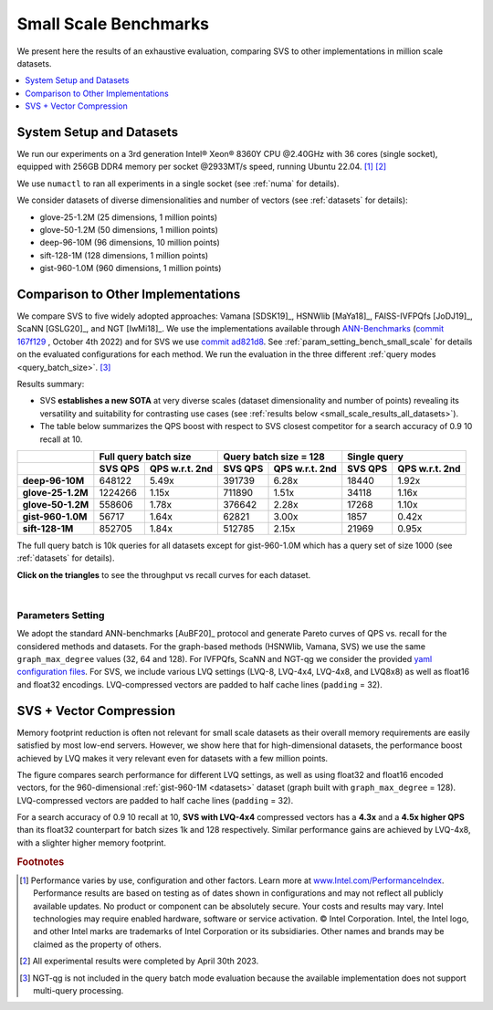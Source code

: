 .. _small_scale_benchs:

Small Scale Benchmarks
**********************
We present here the results of an exhaustive evaluation, comparing SVS to other implementations in million scale datasets.

.. contents::
   :local:
   :depth: 1

System Setup and Datasets
=========================

We run our experiments on a 3rd generation Intel\ |reg| Xeon\ |reg| 8360Y CPU @2.40GHz with
36 cores (single socket), equipped with 256GB DDR4 memory per socket @2933MT/s speed,  running Ubuntu 22.04. [#ft1]_ [#ft3]_

We use ``numactl`` to ran all experiments in a single socket (see :ref:`numa` for details).

We consider datasets of diverse dimensionalities and number of vectors (see :ref:`datasets` for details):

* glove-25-1.2M (25 dimensions, 1 million points)
* glove-50-1.2M (50 dimensions, 1 million points)
* deep-96-10M (96 dimensions, 10 million points)
* sift-128-1M (128 dimensions, 1 million points)
* gist-960-1.0M (960 dimensions, 1 million points)

Comparison to Other Implementations
===================================

We compare SVS to five widely adopted approaches: Vamana [SDSK19]_, HSNWlib [MaYa18]_, FAISS-IVFPQfs [JoDJ19]_, ScaNN
[GSLG20]_, and NGT [IwMi18]_. We use the implementations available through `ANN-Benchmarks <https://github.com/erikbern/ann-benchmarks>`_
(`commit 167f129 <https://github.com/erikbern/ann-benchmarks/commit/167f1297b21789d13a9fa82646c522011df8c163>`_ , October 4th 2022)
and for SVS we use `commit ad821d8 <https://github.com/IntelLabs/ScalableVectorSearch/commit/ad821d8c94cb69a67c8744b98ee1c79d3e3a299c>`_.
See :ref:`param_setting_bench_small_scale` for details on the evaluated configurations for
each method. We run the evaluation in the three different :ref:`query modes <query_batch_size>`. [#ft2]_

Results summary:

* SVS **establishes a new SOTA** at very diverse scales (dataset dimensionality and number of points) revealing its
  versatility and suitability for contrasting use cases (see :ref:`results below <small_scale_results_all_datasets>`).

* The table below summarizes the QPS boost with respect to SVS closest competitor for a search accuracy
  of 0.9 10 recall at 10.

+-------------------+----------------------------------+----------------------------------+----------------------------------+
|                   | **Full query batch size**        | **Query batch size = 128**       | **Single query**                 |
+-------------------+-------------+--------------------+-------------+--------------------+-------------+--------------------+
|                   | **SVS QPS** | **QPS w.r.t. 2nd** | **SVS QPS** | **QPS w.r.t. 2nd** | **SVS QPS** | **QPS w.r.t. 2nd** |
+-------------------+-------------+--------------------+-------------+--------------------+-------------+--------------------+
| **deep-96-10M**   | 648122      | 5.49x              | 391739      | 6.28x              | 18440       | 1.92x              |
+-------------------+-------------+--------------------+-------------+--------------------+-------------+--------------------+
| **glove-25-1.2M** | 1224266     | 1.15x              | 711890      | 1.51x              | 34118       | 1.16x              |
+-------------------+-------------+--------------------+-------------+--------------------+-------------+--------------------+
| **glove-50-1.2M** | 558606      | 1.78x              | 376642      | 2.28x              | 17268       | 1.10x              |
+-------------------+-------------+--------------------+-------------+--------------------+-------------+--------------------+
| **gist-960-1.0M** | 56717       | 1.64x              | 62821       | 3.00x              | 1857        | 0.42x              |
+-------------------+-------------+--------------------+-------------+--------------------+-------------+--------------------+
| **sift-128-1M**   | 852705      | 1.84x              | 512785      | 2.15x              | 21969       | 0.95x              |
+-------------------+-------------+--------------------+-------------+--------------------+-------------+--------------------+

The full query batch is 10k queries for all datasets except for gist-960-1.0M which has a query set of size 1000 (see
:ref:`datasets` for details).

.. _small_scale_results_all_datasets:

**Click on the triangles** to see the throughput vs recall curves for each dataset.

.. collapse:: deep-96-10M

    Results for the deep-96-10M dataset

    .. collapse:: Batched queries

        .. image:: ../figs/bench_smallScale_batch_deep-image-96-angular.png
           :width: 800
           :alt: deep-96-10M benchmarking results (batch mode)

    .. collapse:: Single query

        .. image:: ../figs/bench_smallScale_single_deep-image-96-angular.png
           :width: 550
           :alt: deep-96-10M benchmarking results (single query)

    |

.. collapse:: glove-25-1.2M

    Results for the glove-25-1.2M dataset

    .. collapse:: Batched queries

        .. image:: ../figs/bench_smallScale_batch_glove-25-angular.png
           :width: 800
           :alt: glove-25-1.2M benchmarking results (batch mode)

    .. collapse:: Single query

        .. image:: ../figs/bench_smallScale_single_glove-25-angular.png
           :width: 550
           :alt: glove-25-1.2M benchmarking results (single query)

    |

.. collapse:: glove-50-1.2M

    Results for the glove-50-1.2M dataset

    .. collapse:: Batched queries

        .. image:: ../figs/bench_smallScale_batch_glove-50-angular.png
           :width: 800
           :alt: glove-50-1.2M benchmarking results (batch mode)

    .. collapse:: Single query

        .. image:: ../figs/bench_smallScale_single_glove-50-angular.png
           :width: 550
           :alt: glove-50-1.2M benchmarking results (single query)

    |

.. collapse:: gist-960-1.0M

    Results for the gist-960-1.0M dataset

    .. collapse:: Batched queries

        .. image:: ../figs/bench_smallScale_batch_gist-960-euclidean.png
           :width: 800
           :alt: gist-960-1.0M benchmarking results (batch mode)

    .. collapse:: Single query

        .. image:: ../figs/bench_smallScale_single_gist-960-euclidean.png
           :width: 550
           :alt: gist-960-1.0M benchmarking results (single query)

    |

.. collapse:: sift-128-1M

    Results for the sift-128-1M dataset

    .. collapse:: Batched queries

        .. image:: ../figs/bench_smallScale_batch_sift-128-euclidean.png
           :width: 800
           :alt: sift-128-1M benchmarking results (batch mode)

    .. collapse:: Single query

        .. image:: ../figs/bench_smallScale_single_sift-128-euclidean.png
           :width: 550
           :alt: sift-128-1M benchmarking results (single query)

    |

|

.. _param_setting_bench_small_scale:

Parameters Setting
-------------------
We adopt the standard ANN-benchmarks [AuBF20]_ protocol and generate Pareto curves of QPS vs. recall for the considered
methods and datasets. For the graph-based methods (HSNWlib, Vamana, SVS) we use the same ``graph_max_degree`` values (32, 64 and 128).
For IVFPQfs, ScaNN and NGT-qg we consider the provided `yaml configuration files <https://github.com/erikbern/ann-benchmarks/>`_.
For SVS, we include various LVQ settings (LVQ-8, LVQ-4x4, LVQ-4x8, and LVQ8x8) as well as float16 and float32 encodings.
LVQ-compressed vectors are padded to half cache lines (``padding`` = 32).

.. _benchs-compression-evaluation_small_scale:

SVS + Vector Compression
========================
Memory footprint reduction is often not relevant for small scale datasets as their overall memory requirements are easily
satisfied by most low-end servers. However, we show here that for high-dimensional datasets, the performance boost achieved
by LVQ makes it very relevant even for datasets with a few million points.

.. image:: ../figs/bench_smallScale_SVS_ablation_gist-960-euclidean.png
           :width: 800
           :align: center
           :alt: gist-960-1M compression ablation results.

The figure compares search performance for different LVQ settings, as well as using float32 and float16 encoded
vectors, for the 960-dimensional :ref:`gist-960-1M <datasets>` dataset (graph built with ``graph_max_degree`` = 128).
LVQ-compressed vectors are padded to half cache lines (``padding`` = 32).

For a search accuracy of 0.9 10 recall at 10, **SVS with LVQ-4x4** compressed vectors has a **4.3x** and a **4.5x higher
QPS** than its float32 counterpart for batch sizes 1k and 128 respectively. Similar performance gains are achieved by
LVQ-4x8, with a slighter higher memory footprint.

.. |copy|   unicode:: U+000A9 .. COPYRIGHT SIGN
.. |reg|   unicode:: U+00AE .. REGISTERED

.. rubric:: Footnotes

.. [#ft1] Performance varies by use, configuration and other factors. Learn more at `www.Intel.com/PerformanceIndex <www.Intel.com/PerformanceIndex/>`_.
          Performance results are based on testing as of dates shown in configurations and may not reflect all publicly
          available updates. No product or component can be absolutely secure. Your costs and results may vary. Intel
          technologies may require enabled hardware, software or service activation. |copy| Intel Corporation.  Intel,
          the Intel logo, and other Intel marks are trademarks of Intel Corporation or its subsidiaries.  Other names and
          brands may be claimed as the property of others.

.. [#ft3] All experimental results were completed by April 30th 2023.

.. [#ft2] NGT-qg is not included in the query batch mode evaluation because the available implementation does not support
          multi-query processing.